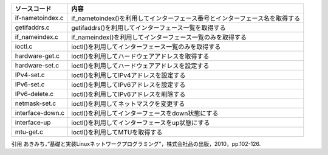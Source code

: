 ================= =============================
ソースコード        内容
================= =============================
if-nametoindex.c  if_nametoindex()を利用してインターフェース番号とインターフェース名を取得する
getifaddrs.c      getifaddrs()を利用してインターフェース一覧を取得する
if_nameindex.c    if_nameindex()を利用してインターフェース一覧のみを取得する
ioctl.c           ioctl()を利用してインターフェース一覧のみを取得する
hardware-get.c    ioctl()を利用してハードウェアアドレスを取得する
hardware-set.c    ioctl()を利用してハードウェアアドレスを設定する
IPv4-set.c        ioctl()を利用してIPv4アドレスを設定する
IPv6-set.c        ioctl()を利用してIPv6アドレスを設定する
IPv6-delete.c     ioctl()を利用してIPv6アドレスを削除する
netmask-set.c     ioctl()を利用してネットマスクを変更する
interface-down.c  ioctl()を利用してインターフェースをdown状態にする
interface-up      ioctl()を利用してインターフェースをup状態にする
mtu-get.c         ioctl()を利用してMTUを取得する
================= =============================

引用
あきみち，”基礎と実装Linuxネットワークプログラミング”，株式会社品の出版，2010，pp.102-126.